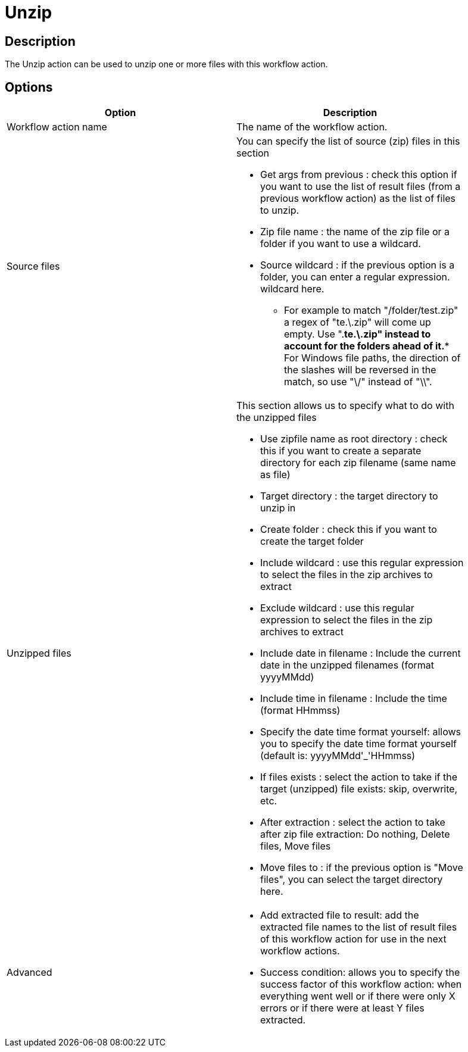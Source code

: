 ////
Licensed to the Apache Software Foundation (ASF) under one
or more contributor license agreements.  See the NOTICE file
distributed with this work for additional information
regarding copyright ownership.  The ASF licenses this file
to you under the Apache License, Version 2.0 (the
"License"); you may not use this file except in compliance
with the License.  You may obtain a copy of the License at
  http://www.apache.org/licenses/LICENSE-2.0
Unless required by applicable law or agreed to in writing,
software distributed under the License is distributed on an
"AS IS" BASIS, WITHOUT WARRANTIES OR CONDITIONS OF ANY
KIND, either express or implied.  See the License for the
specific language governing permissions and limitations
under the License.
////
:documentationPath: /workflow/actions/
:language: en_US
:page-alternativeEditUrl: https://github.com/apache/incubator-hop/edit/master/workflow/actions/unzip/src/main/doc/unzip.adoc
= Unzip

== Description

The Unzip action can be used to unzip one or more files with this workflow action.

== Options

[width="90%", options="header"]
|===
|Option|Description
|Workflow action name|The name of the workflow action.
|Source files a|You can specify the list of source (zip) files in this section

* Get args from previous : check this option if you want to use the list of result files (from a previous workflow action) as the list of files to unzip.
* Zip file name : the name of the zip file or a folder if you want to use a wildcard.
* Source wildcard : if the previous option is a folder, you can enter a regular expression. wildcard here.
** For example to match "/folder/test.zip" a regex of "te.\.zip" will come up empty. Use ".*te.\.zip" instead to account for the folders ahead of it.** For Windows file paths, the direction of the slashes will be reversed in the match, so use "\/" instead of "\\".
|Unzipped files a|This section allows us to specify what to do with the unzipped files

* Use zipfile name as root directory : check this if you want to create a separate directory for each zip filename (same name as file)
* Target directory : the target directory to unzip in
* Create folder : check this if you want to create the target folder
* Include wildcard : use this regular expression to select the files in the zip archives to extract
* Exclude wildcard : use this regular expression to select the files in the zip archives to extract
* Include date in filename : Include the current date in the unzipped filenames (format yyyyMMdd)
* Include time in filename : Include the time (format HHmmss)
* Specify the date time format yourself: allows you to specify the date time format yourself (default is: yyyyMMdd'_'HHmmss)
* If files exists : select the action to take if the target (unzipped) file exists: skip, overwrite, etc.
* After extraction : select the action to take after zip file extraction: Do nothing, Delete files, Move files
* Move files to : if the previous option is "Move files", you can select the target directory here.

|Advanced a|
* Add extracted file to result: add the extracted file names to the list of result files of this workflow action for use in the next workflow actions.
* Success condition: allows you to specify the success factor of this workflow action: when everything went well or if there were only X errors or if there were at least Y files extracted.
|===
